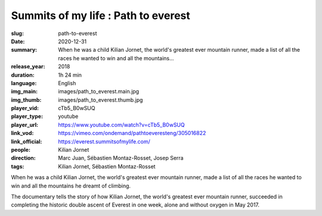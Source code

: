 Summits of my life : Path to everest
####################################

:slug: path-to-everest
:date: 2020-12-31
:summary: When he was a child Kilian Jornet, the world's greatest ever mountain runner, made a list of all the races he wanted to win and all the mountains...
:release_year: 2018
:duration: 1h 24 min
:language: English
:img_main: images/path_to_everest.main.jpg
:img_thumb: images/path_to_everest.thumb.jpg
:player_vid: cTb5_B0wSUQ
:player_type: youtube
:player_url: https://www.youtube.com/watch?v=cTb5_B0wSUQ
:link_vod: https://vimeo.com/ondemand/pathtoeveresteng/305016822
:link_official: https://everest.summitsofmylife.com/
:people: Kilian Jornet
:direction: Marc Juan, Sébastien Montaz-Rosset, Josep Serra
:tags: Kilian Jornet, Sébastien Montaz-Rosset

When he was a child Kilian Jornet, the world's greatest ever mountain runner, made a list of all the races he wanted to win and all the mountains he dreamt of climbing.  

The documentary tells the story of how Kilian Jornet, the world's greatest ever mountain runner, succeeded in completing the historic double ascent of Everest in one week, alone and without oxygen in May 2017.
